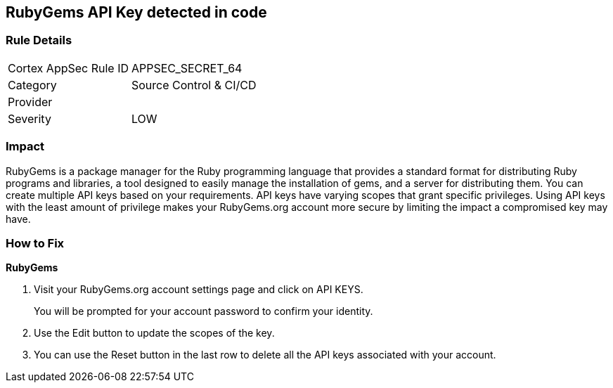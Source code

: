 == RubyGems API Key detected in code


=== Rule Details

[cols="1,2"]
|===
|Cortex AppSec Rule ID |APPSEC_SECRET_64
|Category |Source Control & CI/CD
|Provider |
|Severity |LOW
|===
 



=== Impact
RubyGems is a package manager for the Ruby programming language that provides a standard format for distributing Ruby programs and libraries, a tool designed to easily manage the installation of gems, and a server for distributing them.
You can create multiple API keys based on your requirements.
API keys have varying scopes that grant specific privileges.
Using API keys with the least amount of privilege makes your RubyGems.org account more secure by limiting the impact a compromised key may have.

=== How to Fix


*RubyGems* 



. Visit your RubyGems.org account settings page and click on API KEYS.
+
You will be prompted for your account password to confirm your identity.

. Use the Edit button to update the scopes of the key.

. You can use the Reset button in the last row to delete all the API keys associated with your account.
